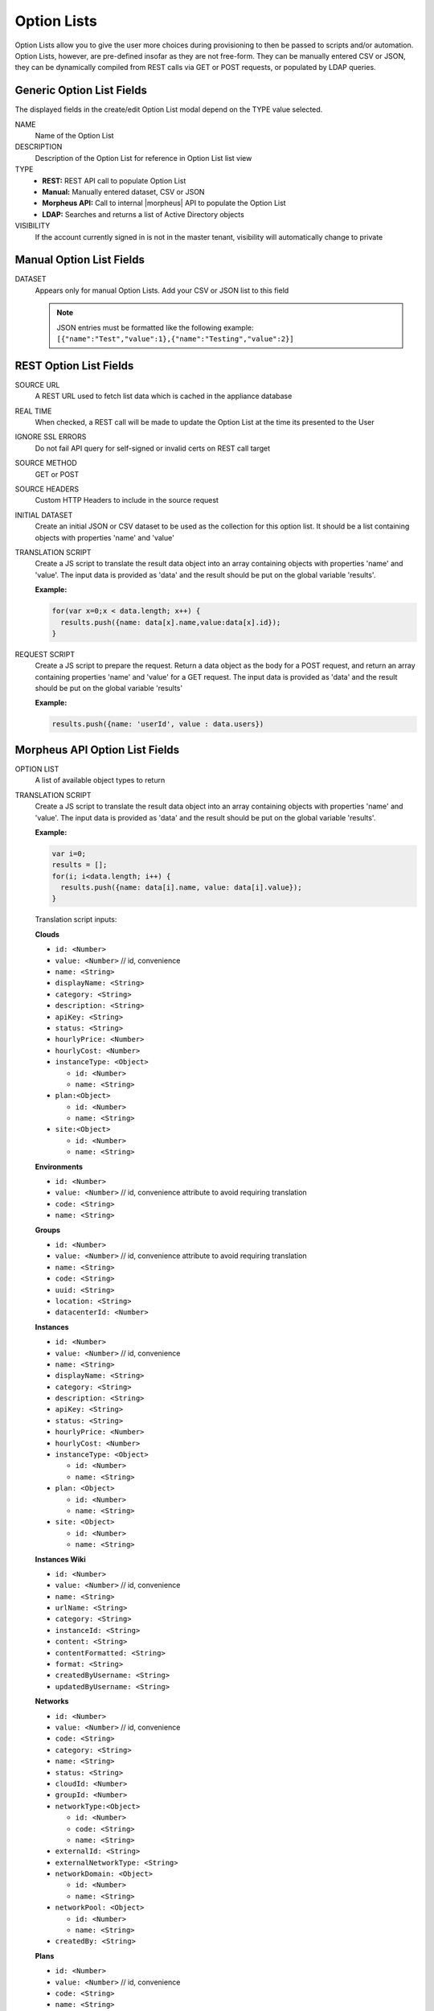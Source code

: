 Option Lists
------------

Option Lists allow you to give the user more choices during provisioning to then be passed to scripts and/or automation.  Option Lists, however, are pre-defined insofar as they are not free-form. They can be manually entered CSV or JSON, they can be dynamically compiled from REST calls via GET or POST requests, or populated by LDAP queries.

.. image:: /images/provisioning/library/newOptionList.png
   :align: center
   :scale: 90%

Generic Option List Fields
^^^^^^^^^^^^^^^^^^^^^^^^^^

The displayed fields in the create/edit Option List modal depend on the TYPE value selected.

NAME
  Name of the Option List
DESCRIPTION
  Description of the Option List for reference in Option List list view
TYPE
  - **REST:** REST API call to populate Option List
  - **Manual:** Manually entered dataset, CSV or JSON
  - **Morpheus API:** Call to internal |morpheus| API to populate the Option List
  - **LDAP:** Searches and returns a list of Active Directory objects
VISIBILITY
  If the account currently signed in is not in the master tenant, visibility will automatically change to private

Manual Option List Fields
^^^^^^^^^^^^^^^^^^^^^^^^^

DATASET
  Appears only for manual Option Lists. Add your CSV or JSON list to this field

  .. NOTE:: JSON entries must be formatted like the following example: ``[{"name":"Test","value":1},{"name":"Testing","value":2}]``


REST Option List Fields
^^^^^^^^^^^^^^^^^^^^^^^

SOURCE URL
  A REST URL used to fetch list data which is cached in the appliance database
REAL TIME
  When checked, a REST call will be made to update the Option List at the time its presented to the User
IGNORE SSL ERRORS
  Do not fail API query for self-signed or invalid certs on REST call target
SOURCE METHOD
  GET or POST
SOURCE HEADERS
  Custom HTTP Headers to include in the source request
INITIAL DATASET
  Create an initial JSON or CSV dataset to be used as the collection for this option list. It should be a list containing objects with properties 'name' and 'value'
TRANSLATION SCRIPT
  Create a JS script to translate the result data object into an array containing objects with properties 'name' and 'value'. The input data is provided as 'data' and the result should be put on the global variable 'results'.

  **Example:**

  .. code-block:: javascript

    for(var x=0;x < data.length; x++) {
      results.push({name: data[x].name,value:data[x].id});
    }

REQUEST SCRIPT
  Create a JS script to prepare the request. Return a data object as the body for a POST request, and return an array containing properties 'name' and 'value' for a GET request. The input data is provided as 'data' and the result should be put on the global variable 'results'

  **Example:**

  .. code-block:: javascript

    results.push({name: 'userId', value : data.users})

Morpheus API Option List Fields
^^^^^^^^^^^^^^^^^^^^^^^^^^^^^^^
OPTION LIST
  A list of available object types to return
TRANSLATION SCRIPT
  Create a JS script to translate the result data object into an array containing objects with properties 'name' and 'value'. The input data is provided as 'data' and the result should be put on the global variable 'results'.

  **Example:**

  .. code-block:: javascript

    var i=0;
    results = [];
    for(i; i<data.length; i++) {
      results.push({name: data[i].name, value: data[i].value});
    }

  Translation script inputs:

  **Clouds**

  - ``id: <Number>``
  - ``value: <Number>`` // id, convenience
  - ``name: <String>``
  - ``displayName: <String>``
  - ``category: <String>``
  - ``description: <String>``
  - ``apiKey: <String>``
  - ``status: <String>``
  - ``hourlyPrice: <Number>``
  - ``hourlyCost: <Number>``
  - ``instanceType: <Object>``

    - ``id: <Number>``
    - ``name: <String>``

  - ``plan:<Object>``

    - ``id: <Number>``
    - ``name: <String>``

  - ``site:<Object>``

    - ``id: <Number>``
    - ``name: <String>``

  **Environments**

  - ``id: <Number>``
  - ``value: <Number>`` // id, convenience attribute to avoid requiring translation
  - ``code: <String>``
  - ``name: <String>``

  **Groups**

  - ``id: <Number>``
  - ``value: <Number>`` // id, convenience attribute to avoid requiring translation
  - ``name: <String>``
  - ``code: <String>``
  - ``uuid: <String>``
  - ``location: <String>``
  - ``datacenterId: <Number>``

  **Instances**

  - ``id: <Number>``
  - ``value: <Number>`` // id, convenience
  - ``name: <String>``
  - ``displayName: <String>``
  - ``category: <String>``
  - ``description: <String>``
  - ``apiKey: <String>``
  - ``status: <String>``
  - ``hourlyPrice: <Number>``
  - ``hourlyCost: <Number>``
  - ``instanceType: <Object>``

    - ``id: <Number>``
    - ``name: <String>``

  - ``plan: <Object>``

    - ``id: <Number>``
    - ``name: <String>``

  - ``site: <Object>``

    - ``id: <Number>``
    - ``name: <String>``

  **Instances Wiki**

  - ``id: <Number>``
  - ``value: <Number>`` // id, convenience
  - ``name: <String>``
  - ``urlName: <String>``
  - ``category: <String>``
  - ``instanceId: <String>``
  - ``content: <String>``
  - ``contentFormatted: <String>``
  - ``format: <String>``
  - ``createdByUsername: <String>``
  - ``updatedByUsername: <String>``

  **Networks**

  - ``id: <Number>``
  - ``value: <Number>`` // id, convenience
  - ``code: <String>``
  - ``category: <String>``
  - ``name: <String>``
  - ``status: <String>``
  - ``cloudId: <Number>``
  - ``groupId: <Number>``
  - ``networkType:<Object>``

    - ``id: <Number>``
    - ``code: <String>``
    - ``name: <String>``

  - ``externalId: <String>``
  - ``externalNetworkType: <String>``
  - ``networkDomain: <Object>``

    - ``id: <Number>``
    - ``name: <String>``

  - ``networkPool: <Object>``

    - ``id: <Number>``
    - ``name: <String>``

  - ``createdBy: <String>``

  **Plans**

  - ``id: <Number>``
  - ``value: <Number>`` // id, convenience
  - ``code: <String>``
  - ``name: <String>``
  - ``storage: <Integer, bytes>``
  - ``memory: <Integer, bytes>``
  - ``cores: <Number>``

  **Resource Pools**

  - ``id: <Number>``
  - ``value: <Number>`` // id, convenience
  - ``code: <String>``
  - ``externalId: <String>``
  - ``name: <String>``
  - ``serverGroupId: <Number>``
  - ``status: <String>``
  - ``regionCode: <String>``
  - ``parentPoolId: <Number>``
  - ``type: <String>``

  **Security Groups**

  - ``id: <Number>``
  - ``value: <Number>`` // id, convenience
  - ``code: <String>``
  - ``name: <String>``
  - ``externalType: <String>``
  - ``externalId: <String>``
  - ``cloudId: <Number>``
  - ``scopeMode: <String>``
  - ``scopeId: <Number>``

  **Servers**

  - ``id: <Number>``
  - ``value: <Number>`` // id, convenience
  - ``name: <String>``
  - ``displayName: <String>``
  - ``description: <String>``
  - ``category: <String>``
  - ``osType: <String>``
  - ``powerState: <String>``
  - ``lastStats: <String>``
  - ``zone: <Object>``

    - ``id: <Number>``
    - ``name: <String>``

  - ``capacityInfo: <Object>``

    - ``maxStorage: <Integer, bytes>``
    - ``maxMemory: <Integer, bytes>``
    - ``maxCores: <Number>``
    - ``usedMemory: <Integer, bytes>``
    - ``usedStorage: <Integer, bytes>``

  - ``computeServerType: <Object>``

    - ``id: <Number>``
    - ``name: <String>``
    - ``nodeType: <String>``
    - ``vmHypervisor: <String>``
    - ``containerHypervisor: <String>``

  **Servers Wiki**

  - ``id: <Number>``
  - ``value: <Number>`` // id, convenience
  - ``name: <String>``
  - ``urlName: <String>``
  - ``category: <String>``
  - ``serverId: <String>``
  - ``content: <String>``
  - ``contentFormatted: <String>``
  - ``format: <String>``
  - ``createdByUsername: <String>``
  - ``updatedByUsername: <String>``

REQUEST SCRIPT
  The request script is used differently for Morpheus API Option List types. A Morpheus API option list type will use an internal API to return a list of objects instead of performing HTTP(S) requests to the Morpheus API. Due to this approach, the results object will not be used to generate query parameters or a JSON body. The results object will instead be used to contain a map of accepted key:value pairs that can be used to filter, sort and order the list of objects that get returned.

  Below is a list of accepted ``key:value`` pairs for each object type:
  
  **Generic options available for all object types**

  - ``max: <integer>`` // Maximum number of results to return. Default: 25
  - ``offset: <integer>`` // Offset for returned results. Default: 0
  - ``sort: <string>`` // Field to sort on. Default: 'name'
  - ``order: <string>`` // Order of returned values. Accepted values: 'asc', 'desc'. Default: 'asc'
   
    **Example:** ``results = {max: 5, order : 'desc'}``

  **Networks**

  - ``zoneId``
  - ``siteId``
  - ``planId``
  - ``provisionTypeId: <Number>`` // Id of the provision type (technology), filters to only networks associated with this provision type
  - ``layoutId: <Number>`` // Id of an Instance Layout, ignored if provisionTypeId is supplied, otherwise used to look up the provision type
  - ``poolId: <Number>`` // Id of a network pool, filters to only networks within the specified network pool

  **Plans**

  - ``zoneId``
  - ``siteId``
  - ``layoutId``
  - ``provisionTypeId: <Number>`` // Id of the provision type (technology), filters to only plans associated with this provision type

  **Resource Pools**

  - ``zoneId``
  - ``siteId``
  - ``planId``
  - ``layoutId: <Number>`` // Id of an Instance Layout, used to get the associated provision type and filter to that provision type

  **Security Groups**

  - ``zoneId`` // required
  - ``poolId``

  **Clouds**

  - ``zoneId : <integer>``  // Database ID of cloud to return
  - ``tenantId : <integer>`` // Database ID of tenant where clouds are added. Filters to only clouds added within the specified tenant. Only available in Master Tenant
  - ``zoneTypeId : <integer>`` // Database ID of cloud type. Filters to only clouds with the specified cloud type
  - ``siteId : <integer>`` // Database ID of group. Filters to only clouds within the specified group
  - ``tagName : <string>`` // Filters to clouds with servers with tags containing the tagName
  - ``tagValue : <mixed>`` // Requires tagName. Filters to clouds with servers that have tags containing the tagName and specified tagValue
  - ``phrase : <string>`` // Fuzzy matches phrase on cloud name and description
  
    **Example:** ``results = {tenantId: 1, siteId: 1, tagName: "morpheus"}``

  **Instances**

  - ``appsId : <integer>`` // Database ID of app to filter by. Returns instances linked to the app
  - ``tenantId : <integer>`` // Database ID of tenant where instances are located. Filters to only instances within the specified tenant. Only available in Master Tenant
  - ``serverId : <integer>`` // Database ID of server. Filters to the instance that contains the specified server 
  - ``tagName : <string>`` // Filters to instances with tags containing the tagName
  - ``tagValue : <mixed>`` // Requires tagName. Filters to instances with tags containing the tagName and specified tagValue
  - ``phrase : <string>`` // Fuzzy matches phrase on instance name and description
  
    **Example:** ``results = {tenantId:1, phrase: "ha"}``

  **Groups**

  - ``tenantId : <integer>`` // Database ID of tenant where groups are located. Filters to only groups added within the specified tenant. Only available in Master Tenant
  - ``zoneTypeId : <integer>`` Database ID of cloud type. Filters to only groups that contain clouds with the specified cloud type
  - ``zoneId : <integer>``  // Database ID of cloud. Filters to only groups that contain the cloud with the specified ID
  - ``siteId : <integer>`` // Database ID of group to return
  - ``phrase : <string>`` // Fuzzy matches phrase on group name and location.

  **Servers**

  - ``tenantId : <integer>`` // Database ID of tenant where servers are located. Filters to only servers within the specified tenant. Only available in Master Tenant
  - ``serverId : <integer>`` // Database ID of server. Filters to the server specified by the ID
  - ``siteZoneId : <integer>`` // Database ID of cloud. Filters to servers contained within the specified cloud
  - ``serverType : <string>`` // Type of server. Accepted values: 'host', 'baremetal', 'vm'
  - ``siteId : <integer>`` // Database ID of group. Filters to only servers contained within clouds that are added in the specified group
  - ``tagName : <string>`` // Filters to servers with tags containing the tagName
  - ``tagValue : <mixed>`` // Requires tagName. Filters to servers with tags containing the tagName and specified tagValue
  - ``phrase : <string>`` // Fuzzy matches phrase on server name and description.
  
    **Example:** ``results = {max: 50, siteZoneId : 3}``

  **instance-wiki:**
  Contains same options for Instances Morpheus API type.
    - ``phrase : <string>`` // Fuzzy matches phrase on wiki name, urlName and content

  **server-wiki:**
  Contains same options for Servers Morpheus API type.
    - ``phrase : <string>`` // Fuzzy matches phrase on wiki name, urlName and content

LDAP Option List Fields
^^^^^^^^^^^^^^^^^^^^^^^

LDAP URL
  The URL pointing to the LDAP server
USERNAME
  The fully qualified username (with @ suffix syntax) for the binding account
PASSWORD
  The password for the above account
LDAP Query
  The LDAP query to pull the appropriate objects. See the next section for an example use case
TRANSLATION SCRIPT
  Create a JS script to translate the result data object into an array containing objects with properties 'name' and 'value'. The input data is provided as 'data' and the result should be put on the global variable 'results'.

.. NOTE:: Option Lists are set on one or multiple ``Select List`` or ``Typeahead`` Inputs. The Input is then set on an Instance Type, Layout, Cluster Layout, and/or Operational Workflow for input during provisioning or execution.

Creating an Option List Based on an LDAP Query
^^^^^^^^^^^^^^^^^^^^^^^^^^^^^^^^^^^^^^^^^^^^^^

In Morpheus version 4.2.1 and higher, Option Lists can be populated from LDAP queries. This gives users the ability to search Active Directory, capture objects, and present them as custom options where needed.

It's recommended that you connect LDAP-type Option Lists to Typeahead-type Inputs as the list of returned selections can be very large. This also allows you to select multiple options from the list, presuming you've allowed for that when creating the Input.

Populating LDAP-type Option Lists requires knowledge of LDAP query syntax. This guide provides one example and there are many publicly-available resources for help writing additional queries.

1. Create a new Option List (|LibOptOpt| > ADD)

2. Enter a name for the new LDAP Option List

3. Change the Type value to LDAP and the relevant fields will appear as shown in the screenshot:

4. Enter the LDAP URL in the following format (an example is also shown as a placeholder in the UI form field):

   .. code-block:: bash

     ldap[s]://<hostname>:<port>/<base_dn>

5. Enter the fully qualified username with @ suffix syntax, such as: `user@ad.mycompany.com`

6. Enter the account password

7. Enter your LDAP query. You can even inject variables into your query structure to query based on the value the user has entered into the typeahead field as shown in the example below:

   .. code-block:: bash

     (&(objectClass=user)(cn=<%=phrase%>*))

8. Finally, enter a translation script which will convert the returned LDAP object into a list of name:value pairs you can work with in Morpheus. The example script below shows the user DisplayName and sets the value to the SAMAccountName:

   .. code-block:: javascript

     for(var x=0;x < data.length ; x++) {

       var row = data[x];
       var a = {};

       if(row.displayName != null) {
         a['name'] = row.displayName;

       } else {

         a['name'] = row.sAMAccountName;

       }

       a['value'] = row.sAMAccountName;
       results.push(a);

     }

9. Click SAVE CHANGES

   .. image:: /images/provisioning/library/ldap_option_list.png
     :scale: 40%
